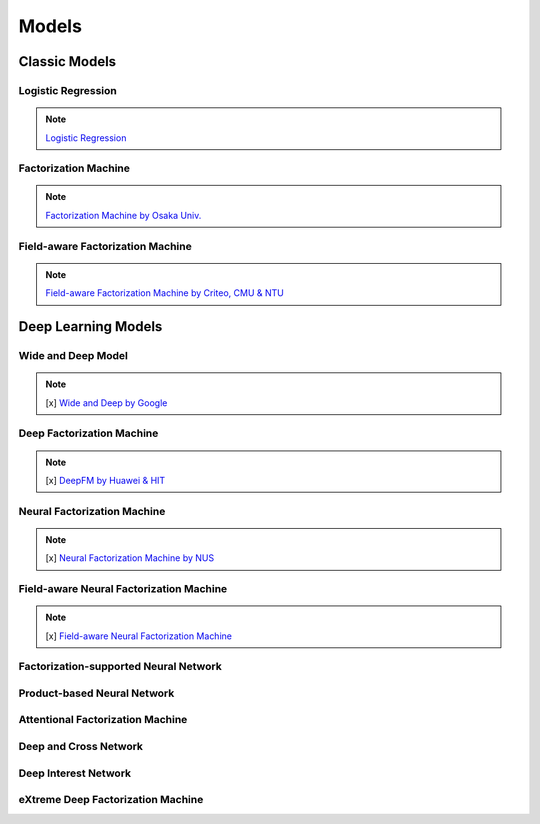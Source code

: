 Models
======

Classic Models
--------------

Logistic Regression
~~~~~~~~~~~~~~~~~~~


.. note::
   `Logistic Regression <https://en.wikipedia.org/wiki/Logistic_regression>`_

Factorization Machine
~~~~~~~~~~~~~~~~~~~~~

.. note::
   `Factorization Machine by Osaka Univ. <https://www.csie.ntu.edu.tw/~b97053/paper/Rendle2010FM.pdf>`_

Field-aware Factorization Machine
~~~~~~~~~~~~~~~~~~~~~~~~~~~~~~~~~

.. note::
   `Field-aware Factorization Machine by Criteo, CMU & NTU <https://www.csie.ntu.edu.tw/~cjlin/papers/ffm.pdf>`_


Deep Learning Models
---------------------

Wide and Deep Model
~~~~~~~~~~~~~~~~~~~

.. note::

   [x] `Wide and Deep by Google <https://arxiv.org/abs/1606.07792>`_

Deep Factorization Machine
~~~~~~~~~~~~~~~~~~~~~~~~~~

.. note::

   [x] `DeepFM by Huawei & HIT <https://arxiv.org/abs/1703.04247>`_

Neural Factorization Machine
~~~~~~~~~~~~~~~~~~~~~~~~~~~~

.. note::
   [x] `Neural Factorization Machine by NUS <https://arxiv.org/pdf/1708.05027.pdf>`_

Field-aware Neural Factorization Machine
~~~~~~~~~~~~~~~~~~~~~~~~~~~~~~~~~~~~~~~~

.. note::
   [x] `Field-aware Neural Factorization Machine <https://arxiv.org/abs/1902.09096>`_

Factorization-supported Neural Network
~~~~~~~~~~~~~~~~~~~~~~~~~~~~~~~~~~~~~~

.. todo::

   `Factorization-supported Neural Network <https://arxiv.org/abs/1601.02376>`_


Product-based Neural Network
~~~~~~~~~~~~~~~~~~~~~~~~~~~~

.. todo::
   `Product-based Neural Network <https://arxiv.org/abs/1611.00144>`_

Attentional Factorization Machine
~~~~~~~~~~~~~~~~~~~~~~~~~~~~~~~~~

.. todo::
   `Attentional Factorization Machine <https://arxiv.org/abs/1708.04617>`_

Deep and Cross Network
~~~~~~~~~~~~~~~~~~~~~~

.. todo::
   `Deep and Cross Network <https://arxiv.org/abs/1708.05123>`_

Deep Interest Network
~~~~~~~~~~~~~~~~~~~~~

.. todo::
   `Deep Interest Network <https://arxiv.org/abs/1706.06978>`_

eXtreme Deep Factorization Machine
~~~~~~~~~~~~~~~~~~~~~~~~~~~~~~~~~~

.. todo::
   `eXtreme Deep Factorization Machine <https://arxiv.org/abs/1803.05170>`_

